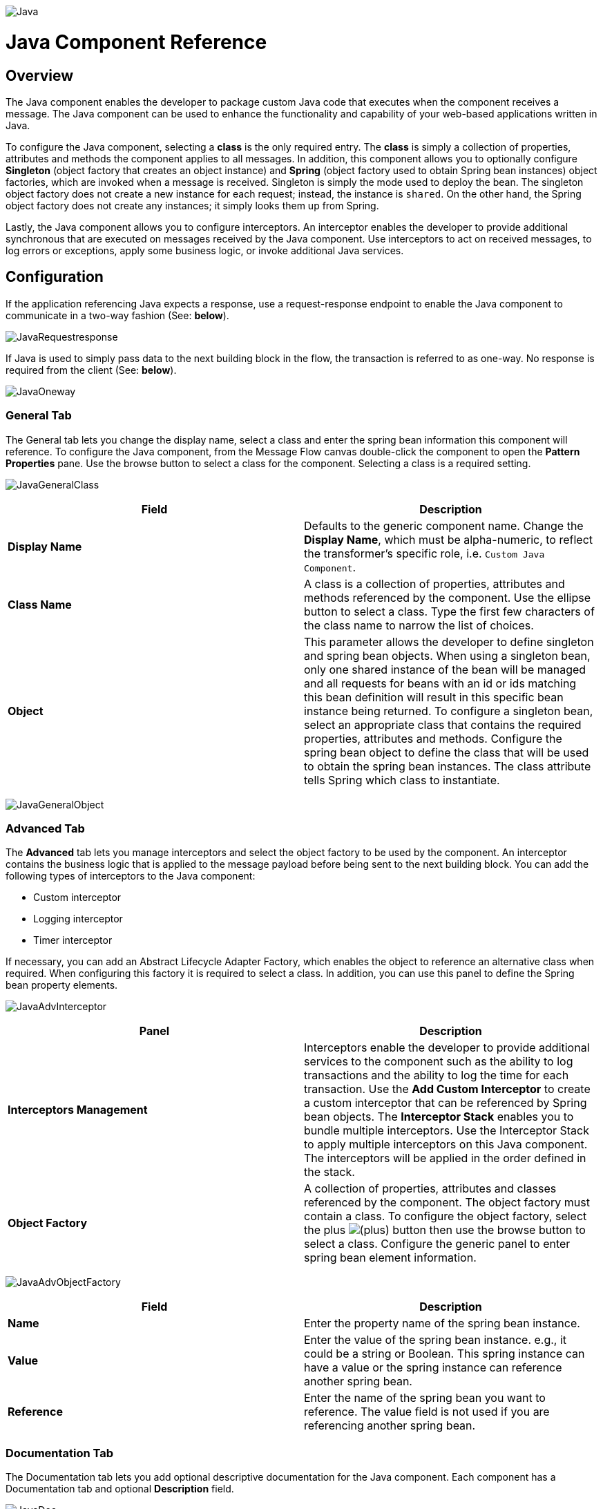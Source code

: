 image:Java.png[Java]

= Java Component Reference
:keywords: foo

== Overview

The Java component enables the developer to package custom Java code that executes when the component receives a message. The Java component can be used to enhance the functionality and capability of your web-based applications written in Java.

To configure the Java component, selecting a *class* is the only required entry. The *class* is simply a collection of properties, attributes and methods the component applies to all messages. In addition, this component allows you to optionally configure *Singleton* (object factory that creates an object instance) and *Spring* (object factory used to obtain Spring bean instances) object factories, which are invoked when a message is received. Singleton is simply the mode used to deploy the bean. The singleton object factory does not create a new instance for each request; instead, the instance is `shared`. On the other hand, the Spring object factory does not create any instances; it simply looks them up from Spring.

Lastly, the Java component allows you to configure interceptors. An interceptor enables the developer to provide additional synchronous that are executed on messages received by the Java component. Use interceptors to act on received messages, to log errors or exceptions, apply some business logic, or invoke additional Java services.

== Configuration

If the application referencing Java expects a response, use a request-response endpoint to enable the Java component to communicate in a two-way fashion (See: *below*).

image:JavaRequestresponse.png[JavaRequestresponse]

If Java is used to simply pass data to the next building block in the flow, the transaction is referred to as one-way. No response is required from the client (See: *below*).

image:JavaOneway.png[JavaOneway]

=== General Tab

The General tab lets you change the display name, select a class and enter the spring bean information this component will reference. To configure the Java component, from the Message Flow canvas double-click the component to open the *Pattern Properties* pane. Use the browse button to select a class for the component. Selecting a class is a required setting.

image:JavaGeneralClass.png[JavaGeneralClass]

[%header,cols="2*"]
|===
|Field |Description
|*Display Name* |Defaults to the generic component name. Change the *Display Name*, which must be alpha-numeric, to reflect the transformer's specific role, i.e. `Custom Java Component`.
|*Class Name* |A class is a collection of properties, attributes and methods referenced by the component. Use the ellipse button to select a class. Type the first few characters of the class name to narrow the list of choices.
|*Object* |This parameter allows the developer to define singleton and spring bean objects. When using a singleton bean, only one shared instance of the bean will be managed and all requests for beans with an id or ids matching this bean definition will result in this specific bean instance being returned. To configure a singleton bean, select an appropriate class that contains the required properties, attributes and methods. Configure the spring bean object to define the class that will be used to obtain the spring bean instances. The class attribute tells Spring which class to instantiate.
|===

image:JavaGeneralObject.png[JavaGeneralObject]

=== Advanced Tab

The *Advanced* tab lets you manage interceptors and select the object factory to be used by the component. An interceptor contains the business logic that is applied to the message payload before being sent to the next building block. You can add the following types of interceptors to the Java component:

* Custom interceptor
* Logging interceptor
* Timer interceptor

If necessary, you can add an Abstract Lifecycle Adapter Factory, which enables the object to reference an alternative class when required. When configuring this factory it is required to select a class. In addition, you can use this panel to define the Spring bean property elements.

image:JavaAdvInterceptor.png[JavaAdvInterceptor]

[%header,cols="2*"]
|===
|Panel |Description
|*Interceptors Management* |Interceptors enable the developer to provide additional services to the component such as the ability to log transactions and the ability to log the time for each transaction. Use the *Add Custom Interceptor* to create a custom interceptor that can be referenced by Spring bean objects. The *Interceptor Stack* enables you to bundle multiple interceptors. Use the Interceptor Stack to apply multiple interceptors on this Java component. The interceptors will be applied in the order defined in the stack.
|*Object Factory* |A collection of properties, attributes and classes referenced by the component. The object factory must contain a class. To configure the object factory, select the plus image:add.png[(plus)] button then use the browse button to select a class. Configure the generic panel to enter spring bean element information.

|===

image:JavaAdvObjectFactory.png[JavaAdvObjectFactory]

[%header,cols="2*"]
|===
|Field |Description
|*Name* |Enter the property name of the spring bean instance.
|*Value* |Enter the value of the spring bean instance. e.g., it could be a string or Boolean. This spring instance can have a value or the spring instance can reference another spring bean.
|*Reference* |Enter the name of the spring bean you want to reference. The value field is not used if you are referencing another spring bean.
|===

=== Documentation Tab

The Documentation tab lets you add optional descriptive documentation for the Java component. Each component has a Documentation tab and optional *Description* field.

image:JavaDoc.png[JavaDoc]

[%header,cols="2*"]
|===
|Field |Description
|*Documentation* |Enter all relevant information regarding this Java component. This information is displayed in Studio when you hover over the transformer icon on the Message Flow canvas.
|===

